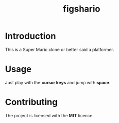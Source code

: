 #+TITLE: figshario

[[file:./assets/icons/128.png]]

* Introduction
This is a Super Mario clone or better said a platformer.

* Usage
Just play with the *cursor keys* and jump with *space*.

* Contributing
The project is licensed with the *MIT* licence.
